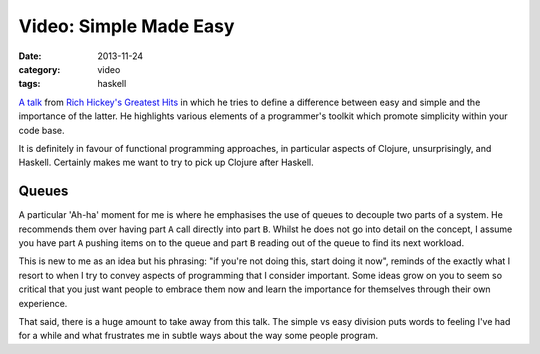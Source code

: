 
Video: Simple Made Easy
=======================

:date: 2013-11-24
:category: video
:tags: haskell

`A talk`_ from `Rich Hickey's Greatest Hits`_ in which he tries to define a
difference between easy and simple and the importance of the latter. He
highlights various elements of a programmer's toolkit which promote simplicity
within your code base.

It is definitely in favour of functional programming approaches, in particular
aspects of Clojure, unsurprisingly, and Haskell. Certainly makes me want to try
to pick up Clojure after Haskell.

Queues
------

A particular 'Ah-ha' moment for me is where he emphasises the use of queues to
decouple two parts of a system. He recommends them over having part ``A`` call
directly into part ``B``. Whilst he does not go into detail on the concept, I
assume you have part ``A`` pushing items on to the queue and part ``B`` reading
out of the queue to find its next workload.

This is new to me as an idea but his phrasing: "if you're not doing this, start
doing it now", reminds of the exactly what I resort to when I try to convey
aspects of programming that I consider important. Some ideas grow on you to seem
so critical that you just want people to embrace them now and learn the
importance for themselves through their own experience.

That said, there is a huge amount to take away from this talk. The simple vs
easy division puts words to feeling I've had for a while and what frustrates me
in subtle ways about the way some people program.

.. _A talk: http://www.infoq.com/presentations/Simple-Made-Easy
.. _Rich Hickey's Greatest Hits: http://thechangelog.com/rich-hickeys-greatest-hits/

